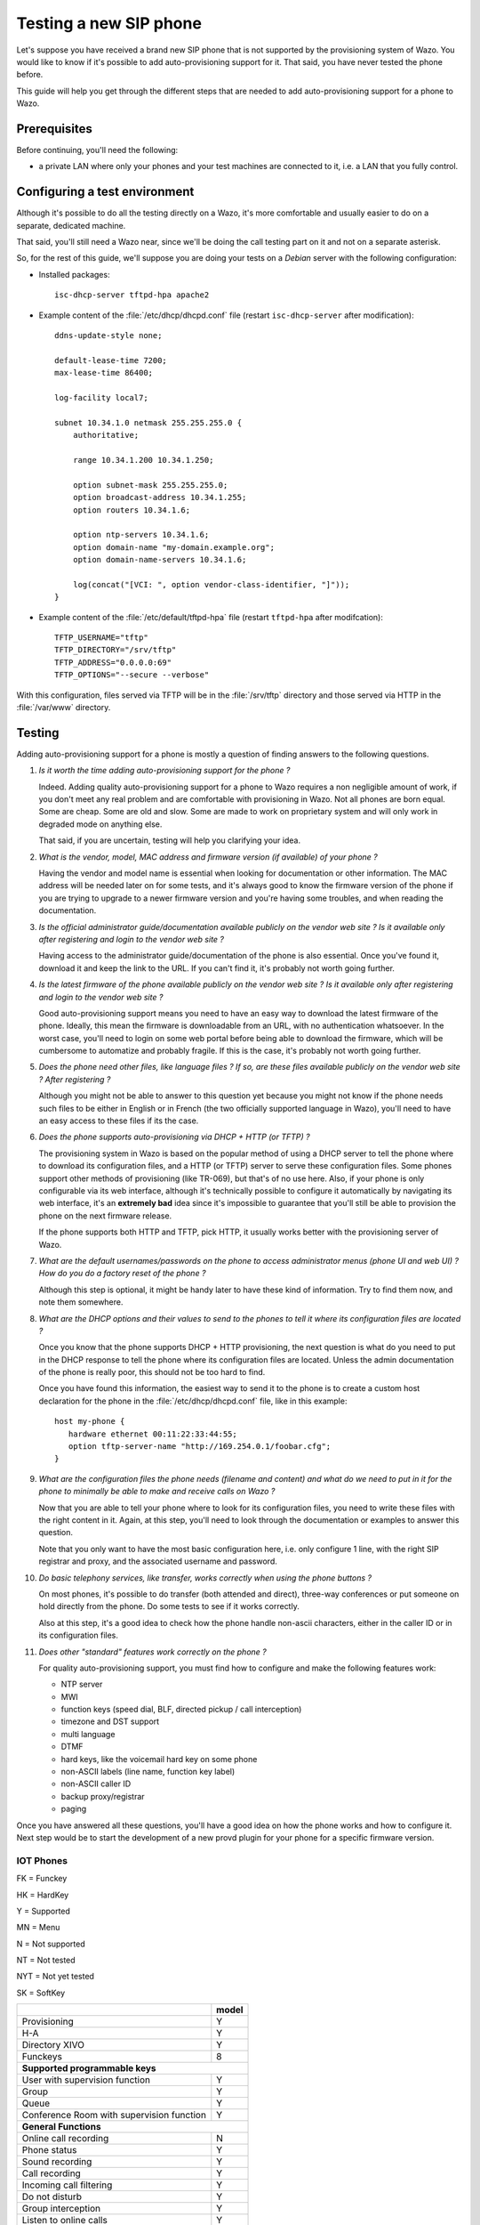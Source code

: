 ***********************
Testing a new SIP phone
***********************

Let's suppose you have received a brand new SIP phone that is not supported by
the provisioning system of Wazo. You would like to know if it's possible
to add auto-provisioning support for it. That said, you have never
tested the phone before.

This guide will help you get through the different steps that are needed to add
auto-provisioning support for a phone to Wazo.


Prerequisites
=============

Before continuing, you'll need the following:

* a private LAN where only your phones and your test machines are
  connected to it, i.e. a LAN that you fully control.


Configuring a test environment
==============================

Although it's possible to do all the testing directly on a Wazo, it's more
comfortable and usually easier to do on a separate, dedicated machine.

That said, you'll still need a Wazo near, since we'll be doing the call
testing part on it and not on a separate asterisk.

So, for the rest of this guide, we'll suppose you are doing your tests on a *Debian* server
with the following configuration:

* Installed packages::

     isc-dhcp-server tftpd-hpa apache2

* Example content of the :file:`/etc/dhcp/dhcpd.conf` file (restart ``isc-dhcp-server`` after modification)::

     ddns-update-style none;

     default-lease-time 7200;
     max-lease-time 86400;

     log-facility local7;

     subnet 10.34.1.0 netmask 255.255.255.0 {
         authoritative;

         range 10.34.1.200 10.34.1.250;

         option subnet-mask 255.255.255.0;
         option broadcast-address 10.34.1.255;
         option routers 10.34.1.6;

         option ntp-servers 10.34.1.6;
         option domain-name "my-domain.example.org";
         option domain-name-servers 10.34.1.6;

         log(concat("[VCI: ", option vendor-class-identifier, "]"));
     }

* Example content of the :file:`/etc/default/tftpd-hpa` file (restart ``tftpd-hpa`` after modifcation)::

     TFTP_USERNAME="tftp"
     TFTP_DIRECTORY="/srv/tftp"
     TFTP_ADDRESS="0.0.0.0:69"
     TFTP_OPTIONS="--secure --verbose"

With this configuration, files served via TFTP will be in the :file:`/srv/tftp`
directory and those served via HTTP in the :file:`/var/www` directory.


Testing
=======

Adding auto-provisioning support for a phone is mostly a question of finding answers
to the following questions.

#. *Is it worth the time adding auto-provisioning support for the phone ?*

   Indeed. Adding quality auto-provisioning support for a phone to Wazo requires
   a non negligible amount of work, if you don't meet any real problem
   and are comfortable with provisioning in Wazo. Not all phones are born equal.
   Some are cheap. Some are old and slow. Some are made to work on proprietary
   system and will only work in degraded mode on anything else.

   That said, if you are uncertain, testing will help you clarifying your idea.

#. *What is the vendor, model, MAC address and firmware version (if available) of
   your phone ?*

   Having the vendor and model name is essential when looking for documentation
   or other information. The MAC address will be needed later on for some tests,
   and it's always good to know the firmware version of the phone if
   you are trying to upgrade to a newer firmware version and you're having some
   troubles, and when reading the documentation.

#. *Is the official administrator guide/documentation available publicly on the
   vendor web site ? Is it available only after registering and login to the
   vendor web site ?*

   Having access to the administrator guide/documentation of the phone is also
   essential. Once you've found it, download it and keep the link to the URL. If
   you can't find it, it's probably not worth going further.

#. *Is the latest firmware of the phone available publicly on the vendor web site ?
   Is it available only after registering and login to the vendor web site ?*

   Good auto-provisioning support means you need to have an easy way to download the
   latest firmware of the phone. Ideally, this mean the firmware is downloadable
   from an URL, with no authentication whatsoever. In the worst case, you'll need to
   login on some web portal before being able to download the firmware,
   which will be cumbersome to automatize and probably fragile. If this is the case, it's
   probably not worth going further.

#. *Does the phone need other files, like language files ? If so, are these files
   available publicly on the vendor web site ? After registering ?*

   Although you might not be able to answer to this question yet because you might not know
   if the phone needs such files to be either in English or in French (the two officially
   supported language in Wazo), you'll need to have an easy access to these files if its
   the case.

#. *Does the phone supports auto-provisioning via DHCP + HTTP (or TFTP) ?*

   The provisioning system in Wazo is based on the popular method of using a DHCP
   server to tell the phone where to download its configuration files, and a HTTP (or TFTP)
   server to serve these configuration files. Some phones support other methods of
   provisioning (like TR-069), but that's of no use here. Also, if your phone is
   only configurable via its web interface, although it's technically possible to
   configure it automatically by navigating its web interface, it's an **extremely bad**
   idea since it's impossible to guarantee that you'll still be able to provision the
   phone on the next firmware release.

   If the phone supports both HTTP and TFTP, pick HTTP, it usually works better with
   the provisioning server of Wazo.

#. *What are the default usernames/passwords on the phone to access administrator menus (phone
   UI and web UI) ? How do you do a factory reset of the phone ?*

   Although this step is optional, it might be handy later to have these kind of information.
   Try to find them now, and note them somewhere.

#. *What are the DHCP options and their values to send to the phones to tell it where
   its configuration files are located ?*

   Once you know that the phone supports DHCP + HTTP provisioning, the next
   question is what do you need to put in the DHCP response to tell the phone where
   its configuration files are located. Unless the admin documentation of the phone
   is really poor, this should not be too hard to find.

   Once you have found this information, the easiest way to send it to the phone
   is to create a custom host declaration for the phone in the :file:`/etc/dhcp/dhcpd.conf`
   file, like in this example::

      host my-phone {
         hardware ethernet 00:11:22:33:44:55;
         option tftp-server-name "http://169.254.0.1/foobar.cfg";
      }

#. *What are the configuration files the phone needs (filename and content)
   and what do we need to put in it for the phone to minimally be able to
   make and receive calls on Wazo ?*

   Now that you are able to tell your phone where to look for its configuration files,
   you need to write these files with the right content in it. Again, at this
   step, you'll need to look through the documentation or examples to answer this
   question.

   Note that you only want to have the most basic configuration here, i.e. only
   configure 1 line, with the right SIP registrar and proxy, and the associated
   username and password.

#. *Do basic telephony services, like transfer, works correctly when using the
   phone buttons ?*

   On most phones, it's possible to do transfer (both attended and direct), three-way
   conferences or put someone on hold directly from the phone. Do some tests to
   see if it works correctly.

   Also at this step, it's a good idea to check how the phone handle non-ascii
   characters, either in the caller ID or in its configuration files.

#. *Does other "standard" features work correctly on the phone ?*

   For quality auto-provisioning support, you must find how to configure and make
   the following features work:

   * NTP server
   * MWI
   * function keys (speed dial, BLF, directed pickup / call interception)
   * timezone and DST support
   * multi language
   * DTMF
   * hard keys, like the voicemail hard key on some phone
   * non-ASCII labels (line name, function key label)
   * non-ASCII caller ID
   * backup proxy/registrar
   * paging

Once you have answered all these questions, you'll have a good idea on how the
phone works and how to configure it. Next step would be to start the development
of a new provd plugin for your phone for a specific firmware version.

IOT Phones
----------

FK = Funckey

HK = HardKey

Y = Supported

MN = Menu

N = Not supported

NT = Not tested

NYT = Not yet tested

SK = SoftKey


+--------------------------------------------+-------+
|                                            | model |
+============================================+=======+
| Provisioning                               | Y     |
+--------------------------------------------+-------+
| H-A                                        | Y     |
+--------------------------------------------+-------+
| Directory XIVO                             | Y     |
+--------------------------------------------+-------+
| Funckeys                                   | 8     |
+--------------------------------------------+-------+
|      **Supported programmable keys**               |
+--------------------------------------------+-------+
| User with supervision function             | Y     |
+--------------------------------------------+-------+
| Group                                      | Y     |
+--------------------------------------------+-------+
| Queue                                      | Y     |
+--------------------------------------------+-------+
| Conference Room with supervision function  | Y     |
+--------------------------------------------+-------+
|            **General Functions**                   |             
+--------------------------------------------+-------+
| Online call recording                      | N     |
+--------------------------------------------+-------+
| Phone status                               | Y     |
+--------------------------------------------+-------+
| Sound recording                            | Y     |
+--------------------------------------------+-------+
| Call recording                             | Y     |
+--------------------------------------------+-------+
| Incoming call filtering                    | Y     |
+--------------------------------------------+-------+
| Do not disturb                             | Y     |
+--------------------------------------------+-------+
| Group interception                         | Y     |
+--------------------------------------------+-------+
| Listen to online calls                     | Y     |
+--------------------------------------------+-------+
| Directory access                           | Y     |
+--------------------------------------------+-------+
| Filtering Boss - Secretary                 | Y     |
+--------------------------------------------+-------+
|         **Transfers Functions**                    |          
+--------------------------------------------+-------+
| Blind transfer                             | HK    |
+--------------------------------------------+-------+
| Indirect transfer                          | HK    |
+--------------------------------------------+-------+
|          **Forwards Functions**                    |           
+--------------------------------------------+-------+
| Disable all forwarding                     | Y     |
+--------------------------------------------+-------+
| Enable/Disable forwarding on no answer     | Y     |
+--------------------------------------------+-------+
| Enable/Disable forwarding on busy          | Y     |
+--------------------------------------------+-------+
| Enable/Disable forwarding unconditional    | Y     |
+--------------------------------------------+-------+
|        **Voicemail Functions**                     |        
+--------------------------------------------+-------+
| Enable voicemail with supervision function | Y     |
+--------------------------------------------+-------+
| Reach the voicemail                        | Y     |
+--------------------------------------------+-------+
| Delete messages from voicemail             | Y     |
+--------------------------------------------+-------+
|          **Agent Functions**                       |          
+--------------------------------------------+-------+
| Connect/Disconnect a static agent          | Y     |
+--------------------------------------------+-------+
| Connect a static agent                     | Y     |
+--------------------------------------------+-------+
| Disconnect a static agent                  | Y     |
+--------------------------------------------+-------+
|        **Parking Functions**                       |        
+--------------------------------------------+-------+
| Parking                                    | Y     |
+--------------------------------------------+-------+
| Parking position                           | Y     |
+--------------------------------------------+-------+
|       **Paging Functions**                         |       
+--------------------------------------------+-------+
| Paging                                     | Y     |
+--------------------------------------------+-------+
